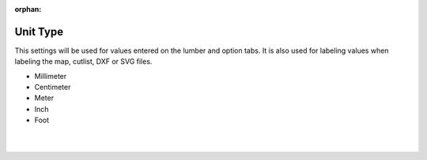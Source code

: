 :orphan:

.. _unittype-label:

Unit Type
=========

This settings will be used for values entered on the lumber and option tabs. It is also used for labeling 
values when labeling the map, cutlist, DXF or SVG files.

- Millimeter
- Centimeter
- Meter
- Inch
- Foot

|
|
